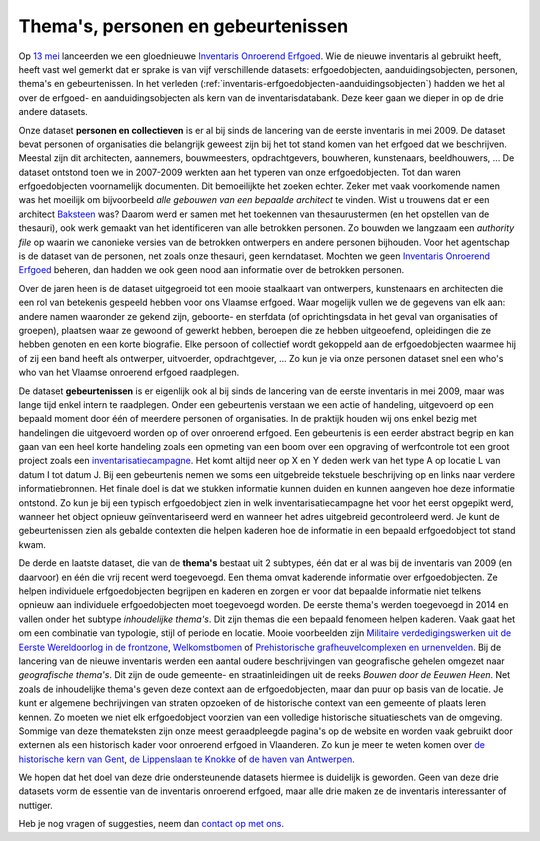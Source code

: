 .. post:: 2019-09-30 
   :category: inventory
   :tags: inventaris, themas, personen, gebeurtenissen
   :author: Koen Van Daele
   :language: nl

Thema's, personen en gebeurtenissen
===================================

Op `13 mei <https://www.onroerenderfgoed.be/nieuws/inventaris-onroerend-erfgoed-vernieuwd>`_
lanceerden we een gloednieuwe `Inventaris Onroerend Erfgoed <https://inventaris.onroerenderfgoed.be>`_.
Wie de nieuwe inventaris al gebruikt heeft, heeft vast wel gemerkt dat er
sprake is van vijf verschillende datasets: erfgoedobjecten,
aanduidingsobjecten, personen, thema's en gebeurtenissen. In het verleden
(:ref:`inventaris-erfgoedobjecten-aanduidingsobjecten`) hadden we het al over
de erfgoed- en aanduidingsobjecten als kern van de inventarisdatabank. Deze
keer gaan we dieper in op de drie andere datasets.

Onze dataset **personen en collectieven** is er al bij sinds de lancering van de eerste
inventaris in mei 2009. De dataset bevat personen of organisaties die
belangrijk geweest zijn bij het tot stand komen van het erfgoed dat we
beschrijven. Meestal zijn dit architecten, aannemers, bouwmeesters,
opdrachtgevers, bouwheren, kunstenaars, beeldhouwers, ... De dataset ontstond
toen we in 2007-2009 werkten aan het typeren van onze erfgoedobjecten. Tot dan
waren erfgoedobjecten voornamelijk documenten. Dit bemoeilijkte het zoeken
echter. Zeker met vaak voorkomende namen was het moeilijk om bijvoorbeeld `alle
gebouwen van een bepaalde architect` te vinden. Wist u trouwens dat er een
architect `Baksteen <https://inventaris.onroerenderfgoed.be/personen/7927>`_ was?
Daarom werd er samen met het toekennen van thesaurustermen (en het opstellen 
van de thesauri), ook werk gemaakt van het identificeren van alle betrokken
personen. Zo bouwden we langzaam een `authority file` op waarin we canonieke 
versies van de betrokken ontwerpers en andere personen bijhouden. Voor het 
agentschap is de dataset van de personen, net zoals onze thesauri, 
geen kerndataset. Mochten we geen
`Inventaris Onroerend Erfgoed <https://inventaris.onroerenderfgoed.be>`_ beheren,
dan hadden we ook geen nood aan informatie over de betrokken personen. 

Over de jaren heen is de dataset uitgegroeid tot een mooie staalkaart van
ontwerpers, kunstenaars en architecten die een rol van betekenis gespeeld
hebben voor ons Vlaamse erfgoed. Waar mogelijk vullen we de gegevens van elk
aan: andere namen waaronder ze gekend zijn, geboorte- en sterfdata (of
oprichtingsdata in het geval van organisaties of groepen), plaatsen
waar ze gewoond of gewerkt hebben, beroepen die ze hebben uitgeoefend,
opleidingen die ze hebben genoten en een korte biografie. Elke persoon of
collectief wordt
gekoppeld aan de erfgoedobjecten waarmee hij of zij een band heeft als
ontwerper, uitvoerder, opdrachtgever, ... Zo kun je via onze personen dataset
snel een who's who van het Vlaamse onroerend erfgoed raadplegen.

De dataset **gebeurtenissen** is er eigenlijk ook al bij sinds de lancering van
de eerste inventaris in mei 2009, maar was lange tijd enkel intern te
raadplegen. Onder een gebeurtenis verstaan we een actie of handeling,
uitgevoerd op een bepaald moment door één of meerdere personen of organisaties.
In de praktijk houden wij ons enkel bezig met handelingen die uitgevoerd worden
op of over onroerend erfgoed. Een gebeurtenis is een eerder abstract begrip en
kan gaan van een heel korte handeling zoals een opmeting van een boom over een
opgraving of werfcontrole tot een groot project zoals een
`inventarisatiecampagne
<https://inventaris.onroerenderfgoed.be/gebeurtenissen/921>`_. Het komt altijd 
neer op X en Y deden werk van het type A op locatie L van datum I tot datum J.
Bij een gebeurtenis nemen we soms
een uitgebreide tekstuele beschrijving op en links naar verdere
informatiebronnen. Het finale doel is dat we stukken informatie kunnen duiden
en kunnen aangeven hoe deze informatie ontstond. Zo kun je bij een typisch
erfgoedobject zien in welk inventarisatiecampagne het voor het eerst opgepikt
werd, wanneer het object opnieuw geïnventariseerd werd en wanneer het adres
uitgebreid gecontroleerd werd. Je kunt de gebeurtenissen zien als gebalde
contexten die helpen kaderen hoe de informatie in een bepaald erfgoedobject tot
stand kwam.

De derde en laatste dataset, die van de **thema\'s** bestaat uit 2 subtypes, één
dat er al was bij de inventaris van 2009 (en daarvoor) en één die vrij recent 
werd toegevoegd. Een thema omvat kaderende informatie over
erfgoedobjecten. Ze helpen individuele erfgoedobjecten begrijpen en kaderen en
zorgen er voor dat bepaalde informatie niet telkens opnieuw aan individuele
erfgoedobjecten moet toegevoegd worden. De eerste thema's werden toegevoegd in
2014 en vallen onder het subtype `inhoudelijke thema's`. Dit zijn themas die een
bepaald fenomeen helpen kaderen. Vaak gaat het om een combinatie van typologie,
stijl of periode en locatie. Mooie voorbeelden zijn `Militaire
verdedigingswerken uit de Eerste Wereldoorlog in de frontzone <https://inventaris.onroerenderfgoed.be/themas/37>`_, 
`Welkomstbomen <https://inventaris.onroerenderfgoed.be/themas/79>`_ of 
`Prehistorische grafheuvelcomplexen en urnenvelden <https://inventaris.onroerenderfgoed.be/themas/17271>`_.  
Bij de lancering van de nieuwe inventaris werden een aantal oudere beschrijvingen
van geografische gehelen omgezet naar `geografische thema's`. Dit zijn de oude
gemeente- en straatinleidingen uit de reeks `Bouwen door de Eeuwen Heen`. Net
zoals de inhoudelijke thema's geven deze context aan de erfgoedobjecten, maar
dan puur op basis van de locatie. Je kunt er algemene bechrijvingen van straten
opzoeken of de historische context van een gemeente of plaats leren kennen. Zo 
moeten we niet elk erfgoedobject voorzien van een volledige historische
situatieschets van de omgeving. Sommige van deze themateksten zijn onze meest
geraadpleegde pagina's op de website en worden vaak gebruikt door externen als
een historisch kader voor onroerend erfgoed in Vlaanderen. Zo kun je meer te
weten komen over `de historische kern van Gent <Gent - middeleeuwse stadskern>`_,
`de Lippenslaan te Knokke <https://inventaris.onroerenderfgoed.be/themas/7250>`_ 
of `de haven van Antwerpen <https://inventaris.onroerenderfgoed.be/themas/13659>`_.

We hopen dat het doel van deze drie ondersteunende datasets hiermee is
duidelijk is geworden. Geen van deze drie datasets vorm de essentie van de
inventaris onroerend erfgoed, maar alle drie maken ze de inventaris
interessanter of nuttiger. 

Heb je nog vragen of suggesties, neem dan `contact op met ons <ict@onroerenderfgoed.be>`_.
